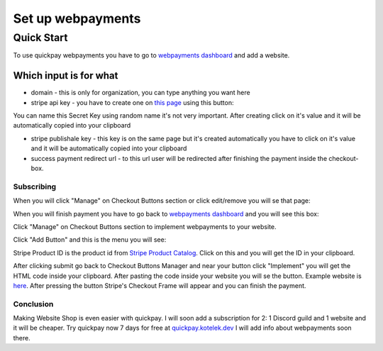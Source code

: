 Set up webpayments
==================

===========
Quick Start
===========

To use quickpay webpayments you have to go to `webpayments dashboard <https://quickpay.kotelek.dev/dash/web>`_ and add a website.

.. image:: addwebsite.png

-----------------------
Which input is for what
-----------------------

* domain - this is only for organization, you can type anything you want here
* stripe api key - you have to create one on `this page <https://dashboard.stripe.com/apikeys>`_ using this button:
.. image:: createsecretkey.png
You can name this Secret Key using random name it's not very important. After creating click on it's value and it will be automatically copied into your clipboard

* stripe publishale key - this key is on the same page but it's created automatically you have to click on it's value and it will be automatically copied into your clipboard
* success payment redirect url - to this url user will be redirected after finishing the payment inside the checkout-box.

Subscribing
-----------

When you will click "Manage" on Checkout Buttons section or click edit/remove you will se that page:

.. image:: subscribe.png

When you will finish payment you have to go back to `webpayments dashboard <https://quickpay.kotelek.dev/dash/web>`_ and you will see this box:

.. image:: managewebpayments.png

Click "Manage" on Checkout Buttons section to implement webpayments to your website.

.. image:: managecheckoutbuttons.png

Click "Add Button" and this is the menu you will see:

.. image:: addbutton.png

Stripe Product ID is the product id from `Stripe Product Catalog <https://dashboard.stripe.com/products>`_. Click on this and you will get the ID in your clipboard.

.. image:: stripeproduct.png

After clicking submit go back to Checkout Buttons Manager and near your button click "Implement" you will get the HTML code inside your clipboard. After pasting the code inside your website you will se the button. Example website is `here <https://quickpay.kotelek.dev/webpay-example>`_. After pressing the button Stripe's Checkout Frame will appear and you can finish the payment.

Conclusion
----------

Making Website Shop is even easier with quickpay. I will soon add a subscription for 2: 1 Discord guild and 1 website and it will be cheaper. Try quickpay now 7 days for free at `quickpay.kotelek.dev <https://quickpay.kotelek.dev/>`_ I will add info about webpayments soon there.
